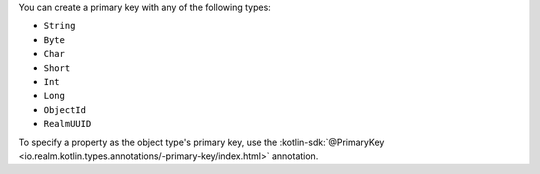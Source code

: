 You can create a primary key with any of the following types:

- ``String``
- ``Byte``
- ``Char``
- ``Short``
- ``Int``
- ``Long``
- ``ObjectId``
- ``RealmUUID``

To specify a property as the object type's primary key, use the 
:kotlin-sdk:`@PrimaryKey <io.realm.kotlin.types.annotations/-primary-key/index.html>`
annotation.
